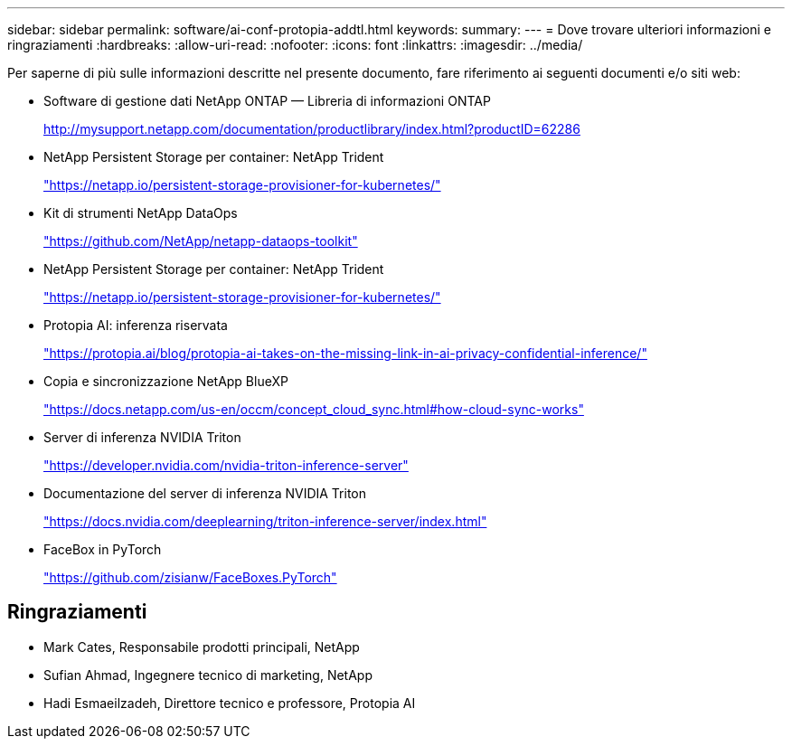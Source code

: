 ---
sidebar: sidebar 
permalink: software/ai-conf-protopia-addtl.html 
keywords:  
summary:  
---
= Dove trovare ulteriori informazioni e ringraziamenti
:hardbreaks:
:allow-uri-read: 
:nofooter: 
:icons: font
:linkattrs: 
:imagesdir: ../media/


[role="lead"]
Per saperne di più sulle informazioni descritte nel presente documento, fare riferimento ai seguenti documenti e/o siti web:

* Software di gestione dati NetApp ONTAP — Libreria di informazioni ONTAP
+
http://mysupport.netapp.com/documentation/productlibrary/index.html?productID=62286["http://mysupport.netapp.com/documentation/productlibrary/index.html?productID=62286"^]

* NetApp Persistent Storage per container: NetApp Trident
+
https://netapp.io/persistent-storage-provisioner-for-kubernetes/["https://netapp.io/persistent-storage-provisioner-for-kubernetes/"^]

* Kit di strumenti NetApp DataOps
+
https://github.com/NetApp/netapp-dataops-toolkit["https://github.com/NetApp/netapp-dataops-toolkit"^]

* NetApp Persistent Storage per container: NetApp Trident
+
https://netapp.io/persistent-storage-provisioner-for-kubernetes/["https://netapp.io/persistent-storage-provisioner-for-kubernetes/"^]

* Protopia AI: inferenza riservata
+
https://protopia.ai/blog/protopia-ai-takes-on-the-missing-link-in-ai-privacy-confidential-inference/["https://protopia.ai/blog/protopia-ai-takes-on-the-missing-link-in-ai-privacy-confidential-inference/"^]

* Copia e sincronizzazione NetApp BlueXP
+
https://docs.netapp.com/us-en/occm/concept_cloud_sync.html#how-cloud-sync-works["https://docs.netapp.com/us-en/occm/concept_cloud_sync.html#how-cloud-sync-works"^]

* Server di inferenza NVIDIA Triton
+
https://developer.nvidia.com/nvidia-triton-inference-server["https://developer.nvidia.com/nvidia-triton-inference-server"^]

* Documentazione del server di inferenza NVIDIA Triton
+
https://docs.nvidia.com/deeplearning/triton-inference-server/index.html["https://docs.nvidia.com/deeplearning/triton-inference-server/index.html"^]

* FaceBox in PyTorch
+
https://github.com/zisianw/FaceBoxes.PyTorch["https://github.com/zisianw/FaceBoxes.PyTorch"^]





== Ringraziamenti

* Mark Cates, Responsabile prodotti principali, NetApp
* Sufian Ahmad, Ingegnere tecnico di marketing, NetApp
* Hadi Esmaeilzadeh, Direttore tecnico e professore, Protopia AI

